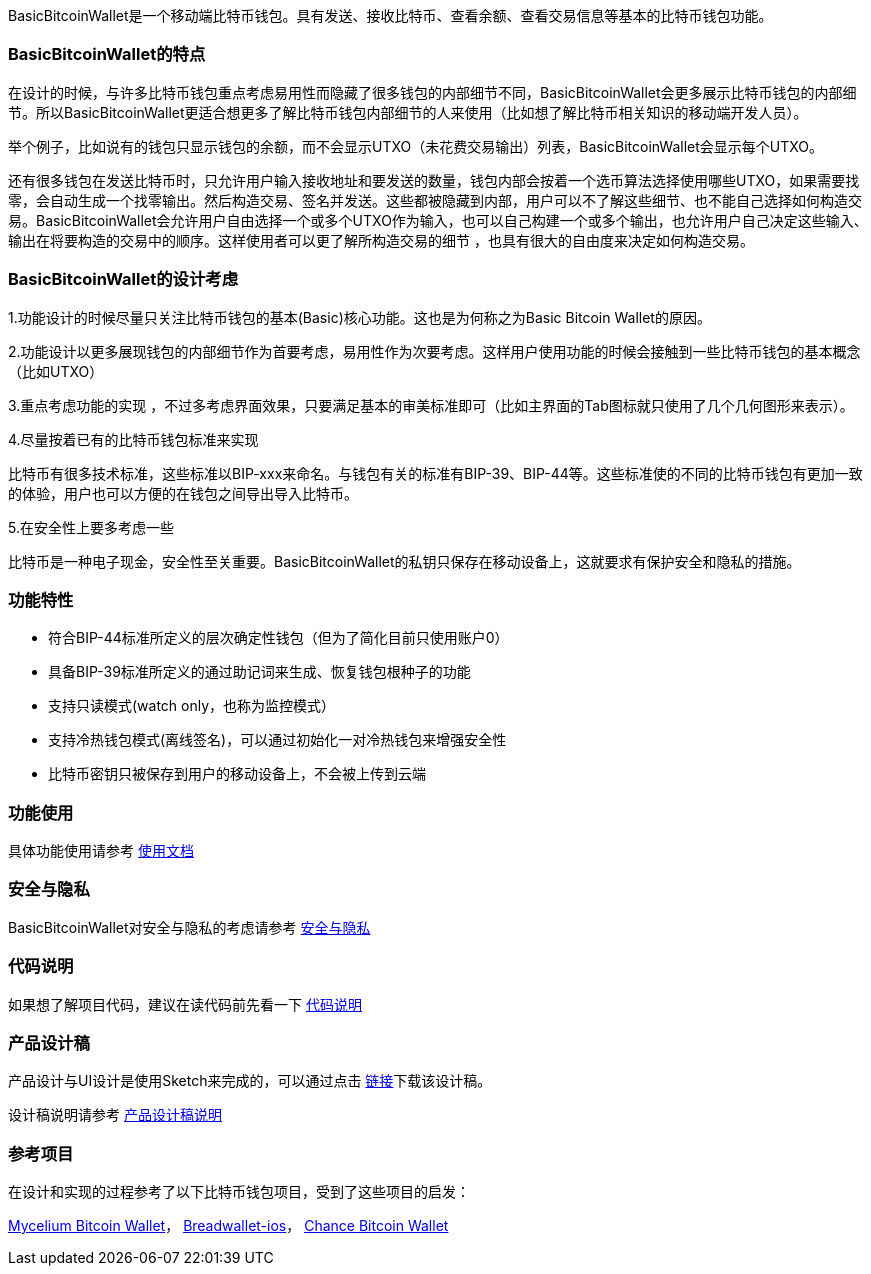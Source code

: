 BasicBitcoinWallet是一个移动端比特币钱包。具有发送、接收比特币、查看余额、查看交易信息等基本的比特币钱包功能。

=== BasicBitcoinWallet的特点

在设计的时候，与许多比特币钱包重点考虑易用性而隐藏了很多钱包的内部细节不同，BasicBitcoinWallet会更多展示比特币钱包的内部细节。所以BasicBitcoinWallet更适合想更多了解比特币钱包内部细节的人来使用（比如想了解比特币相关知识的移动端开发人员）。

举个例子，比如说有的钱包只显示钱包的余额，而不会显示UTXO（未花费交易输出）列表，BasicBitcoinWallet会显示每个UTXO。

还有很多钱包在发送比特币时，只允许用户输入接收地址和要发送的数量，钱包内部会按着一个选币算法选择使用哪些UTXO，如果需要找零，会自动生成一个找零输出。然后构造交易、签名并发送。这些都被隐藏到内部，用户可以不了解这些细节、也不能自己选择如何构造交易。BasicBitcoinWallet会允许用户自由选择一个或多个UTXO作为输入，也可以自己构建一个或多个输出，也允许用户自己决定这些输入、输出在将要构造的交易中的顺序。这样使用者可以更了解所构造交易的细节
，也具有很大的自由度来决定如何构造交易。

=== BasicBitcoinWallet的设计考虑

1.功能设计的时候尽量只关注比特币钱包的基本(Basic)核心功能。这也是为何称之为Basic
Bitcoin Wallet的原因。

2.功能设计以更多展现钱包的内部细节作为首要考虑，易用性作为次要考虑。这样用户使用功能的时候会接触到一些比特币钱包的基本概念（比如UTXO）

3.重点考虑功能的实现
，不过多考虑界面效果，只要满足基本的审美标准即可（比如主界面的Tab图标就只使用了几个几何图形来表示）。

4.尽量按着已有的比特币钱包标准来实现

比特币有很多技术标准，这些标准以BIP-xxx来命名。与钱包有关的标准有BIP-39、BIP-44等。这些标准使的不同的比特币钱包有更加一致的体验，用户也可以方便的在钱包之间导出导入比特币。

5.在安全性上要多考虑一些

比特币是一种电子现金，安全性至关重要。BasicBitcoinWallet的私钥只保存在移动设备上，这就要求有保护安全和隐私的措施。

=== 功能特性

* 符合BIP-44标准所定义的层次确定性钱包（但为了简化目前只使用账户0）

* 具备BIP-39标准所定义的通过助记词来生成、恢复钱包根种子的功能

* 支持只读模式(watch only，也称为监控模式）

* 支持冷热钱包模式(离线签名)，可以通过初始化一对冷热钱包来增强安全性

* 比特币密钥只被保存到用户的移动设备上，不会被上传到云端

=== 功能使用

具体功能使用请参考 https://github.com/lianxianghui/BasicBitcoinWalletDocs/blob/master/UserGuide/UserGuideIndex.adoc[使用文档]

=== 安全与隐私

BasicBitcoinWallet对安全与隐私的考虑请参考 https://github.com/lianxianghui/BasicBitcoinWalletDocs/blob/master/WalletSecurity.adoc[安全与隐私]

=== 代码说明

如果想了解项目代码，建议在读代码前先看一下 https://github.com/lianxianghui/BasicBitcoinWalletDocs/blob/master/CodeDescription.adoc[代码说明]

=== 产品设计稿

产品设计与UI设计是使用Sketch来完成的，可以通过点击   https://github.com/lianxianghui/BasicBitcoinWalletDocs/blob/master/basic_bitcoin_wallet.sketch[链接]下载该设计稿。

设计稿说明请参考 https://github.com/lianxianghui/BasicBitcoinWalletDocs/blob/master/ProductDesignDraftDescription.adoc[产品设计稿说明]

=== 参考项目

在设计和实现的过程参考了以下比特币钱包项目，受到了这些项目的启发：

https://github.com/mycelium-com/wallet-android[Mycelium Bitcoin Wallet]，
https://github.com/breadwallet/breadwallet-ios[Breadwallet-ios]， https://github.com/zhiquan911/chance_btc_wallet[Chance Bitcoin Wallet]
